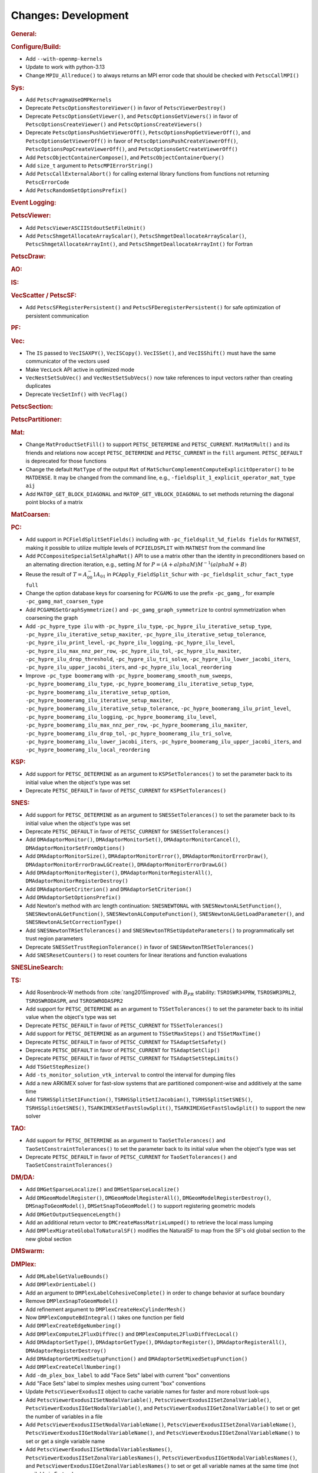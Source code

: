 ====================
Changes: Development
====================

..
   STYLE GUIDELINES:
   * Capitalize sentences
   * Use imperative, e.g., Add, Improve, Change, etc.
   * Don't use a period (.) at the end of entries
   * If multiple sentences are needed, use a period or semicolon to divide sentences, but not at the end of the final sentence

.. rubric:: General:

.. rubric:: Configure/Build:

- Add ``--with-openmp-kernels``
- Update to work with python-3.13
- Change ``MPIU_Allreduce()`` to always returns an MPI error code that should be checked with ``PetscCallMPI()``

.. rubric:: Sys:

- Add ``PetscPragmaUseOMPKernels``
- Deprecate ``PetscOptionsRestoreViewer()`` in favor of ``PetscViewerDestroy()``
- Deprecate ``PetscOptionsGetViewer()``, and ``PetscOptionsGetViewers()`` in favor of ``PetscOptionsCreateViewer()`` and ``PetscOptionsCreateViewers()``
- Deprecate ``PetscOptionsPushGetViewerOff()``, ``PetscOptionsPopGetViewerOff()``, and ``PetscOptionsGetViewerOff()`` in favor of
  ``PetscOptionsPushCreateViewerOff()``, ``PetscOptionsPopCreateViewerOff()``, and ``PetscOptionsGetCreateViewerOff()``
- Add ``PetscObjectContainerCompose()``, and ``PetscObjectContainerQuery()``
- Add ``size_t`` argument to ``PetscMPIErrorString()``
- Add ``PetscCallExternalAbort()`` for calling external library functions from functions not returning ``PetscErrorCode``
- Add ``PetscRandomSetOptionsPrefix()``

.. rubric:: Event Logging:

.. rubric:: PetscViewer:

- Add ``PetscViewerASCIIStdoutSetFileUnit()``
- Add ``PetscShmgetAllocateArrayScalar()``, ``PetscShmgetDeallocateArrayScalar()``, ``PetscShmgetAllocateArrayInt()``, and ``PetscShmgetDeallocateArrayInt()`` for Fortran

.. rubric:: PetscDraw:

.. rubric:: AO:

.. rubric:: IS:

.. rubric:: VecScatter / PetscSF:

- Add ``PetscSFRegisterPersistent()`` and ``PetscSFDeregisterPersistent()`` for safe optimization of persistent communication

.. rubric:: PF:

.. rubric:: Vec:

- The ``IS`` passed to ``VecISAXPY()``, ``VecISCopy()``. ``VecISSet()``, and ``VecISShift()`` must have the same communicator of the vectors used
- Make ``VecLock`` API active in optimized mode
- ``VecNestSetSubVec()`` and ``VecNestSetSubVecs()`` now take references to input vectors rather than creating duplicates
- Deprecate ``VecSetInf()`` with ``VecFlag()``

.. rubric:: PetscSection:

.. rubric:: PetscPartitioner:

.. rubric:: Mat:

-  Change ``MatProductSetFill()`` to support ``PETSC_DETERMINE`` and ``PETSC_CURRENT``. ``MatMatMult()`` and its friends and relations now accept
   ``PETSC_DETERMINE`` and ``PETSC_CURRENT`` in the ``fill`` argument. ``PETSC_DEFAULT`` is deprecated for those functions
- Change the default ``MatType`` of the output ``Mat`` of ``MatSchurComplementComputeExplicitOperator()`` to be ``MATDENSE``. It may be changed from the command line, e.g., ``-fieldsplit_1_explicit_operator_mat_type aij``
- Add ``MATOP_GET_BLOCK_DIAGONAL`` and ``MATOP_GET_VBLOCK_DIAGONAL`` to set methods returning the diagonal point blocks of a matrix

.. rubric:: MatCoarsen:

.. rubric:: PC:

- Add support in ``PCFieldSplitSetFields()`` including with ``-pc_fieldsplit_%d_fields fields`` for ``MATNEST``,  making it possible to
  utilize multiple levels of ``PCFIELDSPLIT`` with ``MATNEST`` from the command line
- Add ``PCCompositeSpecialSetAlphaMat()`` API to use a matrix other than the identity in
  preconditioners based on an alternating direction iteration, e.g., setting :math:`M` for
  :math:`P = (A + alpha M) M^{-1} (alpha M + B)`
- Reuse the result of :math:`T = A_{00}^-1 A_{01}` in ``PCApply_FieldSplit_Schur`` with ``-pc_fieldsplit_schur_fact_type full``
- Change the option database keys for coarsening for ``PCGAMG`` to use the prefix ``-pc_gamg_``, for example ``-pc_gamg_mat_coarsen_type``
- Add ``PCGAMGSetGraphSymmetrize()`` and ``-pc_gamg_graph_symmetrize`` to control symmetrization when coarsening the graph
- Add ``-pc_hypre_type ilu`` with ``-pc_hypre_ilu_type``, ``-pc_hypre_ilu_iterative_setup_type``, ``-pc_hypre_ilu_iterative_setup_maxiter``,
  ``-pc_hypre_ilu_iterative_setup_tolerance``, ``-pc_hypre_ilu_print_level``, ``-pc_hypre_ilu_logging``, ``-pc_hypre_ilu_level``,
  ``-pc_hypre_ilu_max_nnz_per_row``, ``-pc_hypre_ilu_tol``, ``-pc_hypre_ilu_maxiter``, ``-pc_hypre_ilu_drop_threshold``,
  ``-pc_hypre_ilu_tri_solve``, ``-pc_hypre_ilu_lower_jacobi_iters``, ``-pc_hypre_ilu_upper_jacobi_iters``, and ``-pc_hypre_ilu_local_reordering``
- Improve ``-pc_type boomeramg`` with ``-pc_hypre_boomeramg_smooth_num_sweeps``, ``-pc_hypre_boomeramg_ilu_type``, ``-pc_hypre_boomeramg_ilu_iterative_setup_type``,
  ``-pc_hypre_boomeramg_ilu_iterative_setup_option``, ``-pc_hypre_boomeramg_ilu_iterative_setup_maxiter``, ``-pc_hypre_boomeramg_ilu_iterative_setup_tolerance``,
  ``-pc_hypre_boomeramg_ilu_print_level``, ``-pc_hypre_boomeramg_ilu_logging``, ``-pc_hypre_boomeramg_ilu_level``, ``-pc_hypre_boomeramg_ilu_max_nnz_per_row``,
  ``-pc_hypre_boomeramg_ilu_maxiter``, ``-pc_hypre_boomeramg_ilu_drop_tol``, ``-pc_hypre_boomeramg_ilu_tri_solve``, ``-pc_hypre_boomeramg_ilu_lower_jacobi_iters``,
  ``-pc_hypre_boomeramg_ilu_upper_jacobi_iters``, and ``-pc_hypre_boomeramg_ilu_local_reordering``

.. rubric:: KSP:

- Add support for ``PETSC_DETERMINE`` as an argument to ``KSPSetTolerances()`` to set the parameter back to its initial value when the object's type was set
- Deprecate ``PETSC_DEFAULT`` in favor of ``PETSC_CURRENT`` for  ``KSPSetTolerances()``

.. rubric:: SNES:

- Add support for ``PETSC_DETERMINE`` as an argument to ``SNESSetTolerances()`` to set the parameter back to its initial value when the object's type was set
- Deprecate ``PETSC_DEFAULT`` in favor of ``PETSC_CURRENT`` for  ``SNESSetTolerances()``
- Add ``DMAdaptorMonitor()``, ``DMAdaptorMonitorSet()``,  ``DMAdaptorMonitorCancel()``, ``DMAdaptorMonitorSetFromOptions()``
- Add ``DMAdaptorMonitorSize()``, ``DMAdaptorMonitorError()``, ``DMAdaptorMonitorErrorDraw()``, ``DMAdaptorMonitorErrorDrawLGCreate()``, ``DMAdaptorMonitorErrorDrawLG()``
- Add ``DMAdaptorMonitorRegister()``, ``DMAdaptorMonitorRegisterAll()``, ``DMAdaptorMonitorRegisterDestroy()``
- Add ``DMAdaptorGetCriterion()`` and ``DMAdaptorSetCriterion()``
- Add ``DMAdaptorSetOptionsPrefix()``
- Add Newton's method with arc length continuation: ``SNESNEWTONAL`` with ``SNESNewtonALSetFunction()``, ``SNESNewtonALGetFunction()``, ``SNESNewtonALComputeFunction()``, ``SNESNewtonALGetLoadParameter()``, and ``SNESNewtonALSetCorrectionType()``
- Add ``SNESNewtonTRSetTolerances()`` and ``SNESNewtonTRSetUpdateParameters()`` to programmatically set trust region parameters
- Deprecate ``SNESSetTrustRegionTolerance()`` in favor of ``SNESNewtonTRSetTolerances()``
- Add ``SNESResetCounters()`` to reset counters for linear iterations and function evaluations

.. rubric:: SNESLineSearch:

.. rubric:: TS:

- Add Rosenbrock-W methods from :cite:`rang2015improved` with :math:`B_{PR}` stability: ``TSROSWR34PRW``, ``TSROSWR3PRL2``, ``TSROSWRODASPR``, and ``TSROSWRODASPR2``
- Add support for ``PETSC_DETERMINE`` as an argument to ``TSSetTolerances()`` to set the parameter back to its initial value when the object's type was set
- Deprecate ``PETSC_DEFAULT`` in favor of ``PETSC_CURRENT`` for  ``TSSetTolerances()``
- Add support for ``PETSC_DETERMINE`` as an argument to ``TSSetMaxSteps()`` and ``TSSetMaxTime()``
- Deprecate ``PETSC_DEFAULT`` in favor of ``PETSC_CURRENT`` for ``TSAdaptSetSafety()``
- Deprecate ``PETSC_DEFAULT`` in favor of ``PETSC_CURRENT`` for ``TSAdaptSetClip()``
- Deprecate ``PETSC_DEFAULT`` in favor of ``PETSC_CURRENT`` for ``TSAdaptSetStepLimits()``
- Add  ``TSGetStepResize()``
- Add  ``-ts_monitor_solution_vtk_interval`` to control the interval for dumping files
- Add a new ARKIMEX solver for fast-slow systems that are partitioned component-wise and additively at the same time
- Add ``TSRHSSplitSetIFunction()``, ``TSRHSSplitSetIJacobian()``, ``TSRHSSplitSetSNES()``, ``TSRHSSplitGetSNES()``, ``TSARKIMEXSetFastSlowSplit()``, ``TSARKIMEXGetFastSlowSplit()`` to support the new solver

.. rubric:: TAO:

- Add support for ``PETSC_DETERMINE`` as an argument to ``TaoSetTolerances()`` and ``TaoSetConstraintTolerances()`` to set the parameter back to its initial value when the object's type was set
- Deprecate ``PETSC_DEFAULT`` in favor of ``PETSC_CURRENT`` for  ``TaoSetTolerances()`` and ``TaoSetConstraintTolerances()``

.. rubric:: DM/DA:

- Add ``DMGetSparseLocalize()`` and ``DMSetSparseLocalize()``
- Add ``DMGeomModelRegister()``, ``DMGeomModelRegisterAll()``, ``DMGeomModelRegisterDestroy()``, ``DMSnapToGeomModel()``, ``DMSetSnapToGeomModel()`` to support registering geometric models
- Add ``DMGetOutputSequenceLength()``
- Add an additional return vector to ``DMCreateMassMatrixLumped()`` to retrieve the local mass lumping
- Add ``DMPlexMigrateGlobalToNaturalSF()`` modifies the NaturalSF to map from the SF's old global section to the new global section

.. rubric:: DMSwarm:

.. rubric:: DMPlex:

- Add ``DMLabelGetValueBounds()``
- Add ``DMPlexOrientLabel()``
- Add an argument to ``DMPlexLabelCohesiveComplete()`` in order to change behavior at surface boundary
- Remove ``DMPlexSnapToGeomModel()``
- Add refinement argument to ``DMPlexCreateHexCylinderMesh()``
- Now ``DMPlexComputeBdIntegral()`` takes one function per field
- Add ``DMPlexCreateEdgeNumbering()``
- Add ``DMPlexComputeL2FluxDiffVec()`` and ``DMPlexComputeL2FluxDiffVecLocal()``
- Add ``DMAdaptorSetType()``, ``DMAdaptorGetType()``, ``DMAdaptorRegister()``, ``DMAdaptorRegisterAll()``, ``DMAdaptorRegisterDestroy()``
- Add ``DMAdaptorGetMixedSetupFunction()`` and ``DMAdaptorSetMixedSetupFunction()``
- Add ``DMPlexCreateCellNumbering()``
- Add ``-dm_plex_box_label`` to add "Face Sets" label with current "box" conventions
- Add "Face Sets" label to simplex meshes using current "box" conventions
- Update ``PetscViewerExodusII`` object to cache variable names  for faster and  more robust look-ups
- Add ``PetscViewerExodusIISetNodalVariable()``, ``PetscViewerExodusIISetZonalVariable()``, ``PetscViewerExodusIIGetNodalVariable()``, and ``PetscViewerExodusIIGetZonalVariable()`` to set or get the number of variables in a file
- Add ``PetscViewerExodusIISetNodalVariableName()``, ``PetscViewerExodusIISetZonalVariableName()``, ``PetscViewerExodusIIGetNodalVariableName()``, and ``PetscViewerExodusIIGetZonalVariableName()`` to set or get a single variable name
- Add ``PetscViewerExodusIISetNodalVariablesNames()``, ``PetscViewerExodusIISetZonalVariablesNames()``, ``PetscViewerExodusIIGetNodalVariablesNames()``, and ``PetscViewerExodusIIGetZonalVariablesNames()`` to set or get all variable names at the same time (not available in Fortran)
- Add degree bounds to ``DMCopyFields()``, ``DMCopyDS()``, ``PetscDSCopy()``, and ``PetscDSSelectDiscretizations()``
- Add ``PetscFELimitDegree()``
- Add localizationHeight and sparseLocalize arguments to ``DMPlexCreateBoxMesh()`` for coordinate localization on periodic meshes

.. rubric:: FE/FV:

.. rubric:: DMNetwork:

.. rubric:: DMStag:

.. rubric:: DT:

- Add ``PetscDSSetIntegrationParameters()`` and ``PetscDSSetCellParameters()``

.. rubric:: Fortran:

- Add ``PETSC_NULL_ENUM`` to be used instead of ``PETSC_NULL_INTEGER`` when a pointer to an ``enum`` is expected in a PETSc function call
- Add ``PETSC_NULL_INTEGER_ARRAY``, ``PETSC_NULL_SCALAR_ARRAY``, and ``PETSC_NULL_REAL_ARRAY`` for use instead of
  ``PETSC_NULL_INTEGER``, ``PETSC_NULL_SCALAR``,  and ``PETSC_NULL_REAL`` when an array is expected in a PETSc function call
- Add automatically generated interface definitions for most PETSc functions to detect illegal usage at compile time
- Add ``PetscObjectIsNull()`` for users to check if a PETSc object is ``NULL``
- Change the PETSc Fortran API so that non-array values, ``v``, passed to PETSc routines expecting arrays must be cast with ``[v]`` in the calling sequence
